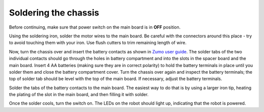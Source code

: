 Soldering the chassis
=====================

Before continuing, make sure that power switch on the main board is in **OFF**
position.

Using the soldering iron, solder the motor wires to the main board. Be careful
with the connectors around this place - try to avoid touching them with your
iron. Use flush  cutters to trim remaining length of wire.

Now, turn the chassis over and insert the  battery contacts as shown in
`Zumo user guide  <https://www.pololu.com/docs/0J54/3>`__. The solder tabs of the
two individual contacts should go through the holes in battery compartment and
into the slots in the spacer board and the main board. Insert 4 AA batteries
(making sure they are in correct polarity) to hold the battery terminals in
place until you solder them and close the  battery compartment cover.   Turn the chassis
over again and inspect the battery terminals; the top of solder tab should be
level with the top of the main board. If necessary, adjust the battery terminals.

Solder the tabs of the battery contacts to the  main board. The easiest way to
do that is by using a larger iron tip, heating the plating of the slot in the
main board, and then filling it with solder.

Once the solder cools, turn the switch on. The LEDs on the robot should light up,
indicating that the robot is powered.
